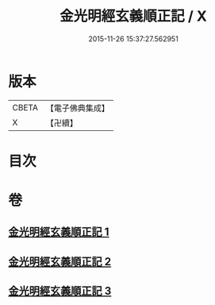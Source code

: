 #+TITLE: 金光明經玄義順正記 / X
#+DATE: 2015-11-26 15:37:27.562951
* 版本
 |     CBETA|【電子佛典集成】|
 |         X|【卍續】    |

* 目次
* 卷
** [[file:KR6i0314_001.txt][金光明經玄義順正記 1]]
** [[file:KR6i0314_002.txt][金光明經玄義順正記 2]]
** [[file:KR6i0314_003.txt][金光明經玄義順正記 3]]
